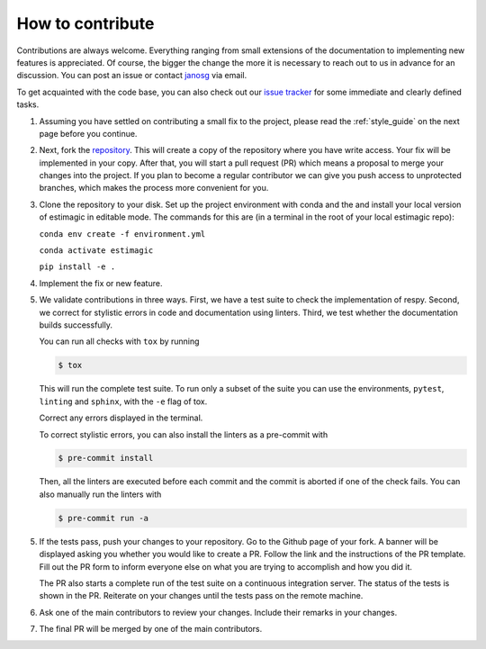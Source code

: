 How to contribute
=================

Contributions are always welcome. Everything ranging from small extensions of the
documentation to implementing new features is appreciated. Of course, the
bigger the change the more it is necessary to reach out to us in advance for an
discussion. You can post an issue or contact
`janosg <https://github.com/janosg>`_ via email.

To get acquainted with the code base, you can also check out our `issue tracker
<https://github.com/OpenSourceEconomics/estimagic/issues>`_ for some immediate and clearly
defined tasks.


1.  Assuming you have settled on contributing a small fix to the project, please
    read the :ref:`style_guide` on the next page before you continue.

2.  Next, fork the `repository <https://github.com/OpenSourceEconomics/estimagic/>`_.
    This will create a
    copy of the repository where you have write access. Your fix will be implemented in
    your copy. After that, you will start a pull request (PR) which means a proposal to
    merge your changes into the project. If you plan to become a regular contributor
    we can give you push access to unprotected branches, which makes the process more
    convenient for you.

3.  Clone the repository to your disk. Set up the project environment with conda
    and the and install your local version of estimagic in editable mode.
    The commands for this are (in a terminal in the root of your local estimagic
    repo):

    ``conda env create -f environment.yml``

    ``conda activate estimagic``

    ``pip install -e .``

4.  Implement the fix or new feature.

5.  We validate contributions in three ways. First, we have a test suite to check the
    implementation of respy. Second, we correct for stylistic errors in code and
    documentation using linters. Third, we test whether the documentation builds
    successfully.

    You can run all checks with ``tox`` by running

    .. code-block:: bash

        $ tox

    This will run the complete test suite. To run only a subset of the suite you can use
    the environments, ``pytest``, ``linting`` and ``sphinx``, with the ``-e`` flag of
    tox.

    Correct any errors displayed in the terminal.

    To correct stylistic errors, you can also install the linters as a pre-commit with

    .. code-block:: bash

        $ pre-commit install

    Then, all the linters are executed before each commit and the commit is aborted if
    one of the check fails. You can also manually run the linters with

    .. code-block:: bash

        $ pre-commit run -a

5.  If the tests pass, push your changes to your repository. Go to the Github page of
    your fork. A banner will be displayed asking you whether you would like to create a
    PR. Follow the link and the instructions of the PR template. Fill out the PR form to
    inform everyone else on what you are trying to accomplish and how you did it.

    The PR also starts a complete run of the test suite on a continuous integration
    server. The status of the tests is shown in the PR. Reiterate on your changes until
    the tests pass on the remote machine.

6.  Ask one of the main contributors to review your changes. Include their remarks in
    your changes.

7.  The final PR will be merged by one of the main contributors.
